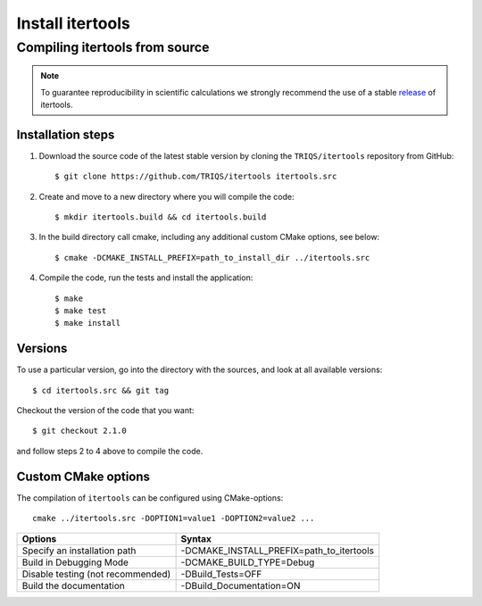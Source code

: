 .. highlight:: bash

.. _install:

Install itertools
*****************

Compiling itertools from source
===============================

.. note:: To guarantee reproducibility in scientific calculations we strongly recommend the use of a stable `release <https://github.com/TRIQS/itertools/releases>`_ of itertools.

Installation steps
------------------

#. Download the source code of the latest stable version by cloning the ``TRIQS/itertools`` repository from GitHub::

     $ git clone https://github.com/TRIQS/itertools itertools.src

#. Create and move to a new directory where you will compile the code::

     $ mkdir itertools.build && cd itertools.build

#. In the build directory call cmake, including any additional custom CMake options, see below::

     $ cmake -DCMAKE_INSTALL_PREFIX=path_to_install_dir ../itertools.src

#. Compile the code, run the tests and install the application::

     $ make
     $ make test
     $ make install

Versions
--------

To use a particular version, go into the directory with the sources, and look at all available versions::

     $ cd itertools.src && git tag

Checkout the version of the code that you want::

     $ git checkout 2.1.0

and follow steps 2 to 4 above to compile the code.

Custom CMake options
--------------------

The compilation of ``itertools`` can be configured using CMake-options::

    cmake ../itertools.src -DOPTION1=value1 -DOPTION2=value2 ...

+-----------------------------------------+-----------------------------------------------+
| Options                                 | Syntax                                        |
+=========================================+===============================================+
| Specify an installation path            | -DCMAKE_INSTALL_PREFIX=path_to_itertools      |
+-----------------------------------------+-----------------------------------------------+
| Build in Debugging Mode                 | -DCMAKE_BUILD_TYPE=Debug                      |
+-----------------------------------------+-----------------------------------------------+
| Disable testing (not recommended)       | -DBuild_Tests=OFF                             |
+-----------------------------------------+-----------------------------------------------+
| Build the documentation                 | -DBuild_Documentation=ON                      |
+-----------------------------------------+-----------------------------------------------+
